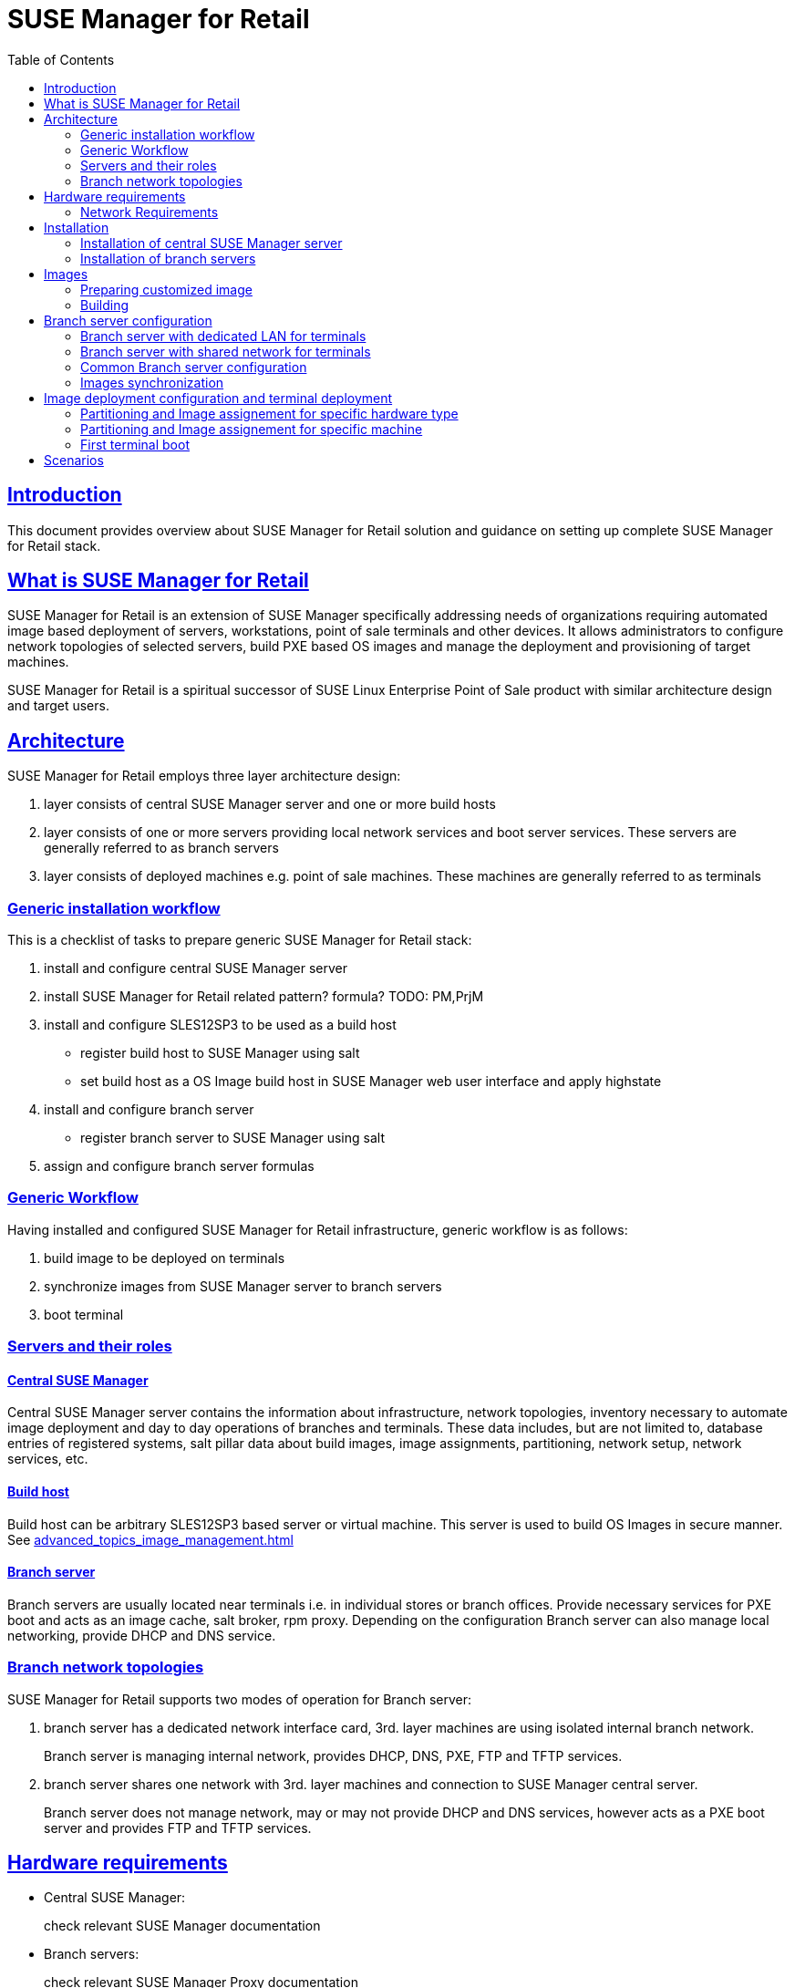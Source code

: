 [[ref.retail]]
= {smr}
ifdef::env-github,backend-html5,backend-docbook5[]
//Admonitions
:tip-caption: :bulb:
:note-caption: :information_source:
:important-caption: :heavy_exclamation_mark:
:caution-caption: :fire:
:warning-caption: :warning:
:linkattrs:
// SUSE ENTITIES FOR GITHUB
// System Architecture
:zseries: z Systems
:ppc: POWER
:ppc64le: ppc64le
:ipf : Itanium
:x86: x86
:x86_64: x86_64
// Rhel Entities
:rhel: Red Hat Enterprise Linux
:rhnminrelease6: Red Hat Enterprise Linux Server 6
:rhnminrelease7: Red Hat Enterprise Linux Server 7
// SUSE Manager Entities
:susemgr: SUSE Manager
:susemgrproxy: SUSE Manager Proxy
:smr: SUSE Manager for Retail
:productnumber: 3.2
:saltversion: 2018.3.0
:webui: WebUI
// SUSE Product Entities
:sles-version: 12
:sp-version: SP3
:jeos: JeOS
:scc: SUSE Customer Center
:sls: SUSE Linux Enterprise Server
:sle: SUSE Linux Enterprise
:slsa: SLES
:suse: SUSE
:ay: AutoYaST
endif::[]
// Asciidoctor Front Matter
:doctype: book
:sectlinks:
:toc: left
:icons: font
:experimental:
:sourcedir: .
:imagesdir: images

[[ref.retail.intro]]
== Introduction

This document provides overview about {smr} solution and guidance on setting up complete {smr} stack.

[[ref.retail.whatis]]
== What is {smr}

{smr} is an extension of {susemgr} specifically addressing needs of organizations requiring automated image based deployment of servers, workstations, point of sale terminals and other devices.
It allows administrators to configure network topologies of selected servers, build PXE based OS images and manage the deployment and provisioning of target machines.

{smr} is a spiritual successor of SUSE Linux Enterprise Point of Sale product with similar architecture design and target users.

[[ref.retail.architecture]]
== Architecture

//TODO: picture
{smr} employs three layer architecture design:

1. layer consists of central {susemgr} server and one or more build hosts
2. layer consists of one or more servers providing local network services and boot server services. These servers are generally referred to as branch servers
3. layer consists of deployed machines e.g. point of sale machines. These machines are generally referred to as terminals

[[ref.retail.generic.installation]]
=== Generic installation workflow

This is a checklist of tasks to prepare generic {smr} stack:

1. install and configure central {susemgr} server
2. install {smr} related pattern? formula? TODO: PM,PrjM
3. install and configure SLES12SP3 to be used as a build host
- register build host to {susemgr} using salt
- set build host as a OS Image build host in {susemgr} web user interface and apply highstate
4. install and configure branch server
- register branch server to {susemgr} using salt
5. assign and configure branch server formulas

[[ref.retail.generic.usage]]
=== Generic Workflow
Having installed and configured {smr} infrastructure, generic workflow is as follows:

1. build image to be deployed on terminals
2. synchronize images from {susemgr} server to branch servers
3. boot terminal

[[ref.retail.server.roles]]
=== Servers and their roles

[[ref.retail.server.suma]]
==== Central {susemgr}
Central {susemgr} server contains the information about infrastructure, network topologies, inventory necessary to automate image deployment and day to day operations of branches and terminals. These data includes, but are not limited to, database entries of registered systems, salt pillar data about build images, image assignments, partitioning, network setup, network services, etc.

[[ref.retail.server.build_host]]
==== Build host
Build host can be arbitrary SLES12SP3 based server or virtual machine. This server is used to build OS Images in secure manner. See <<advanced_topics_image_management.adoc#at.images.kiwi.buildhost>>

[[ref.retail.server.branch]]
==== Branch server
Branch servers are usually located near terminals i.e. in individual stores or branch offices. Provide necessary services for PXE boot and acts as an image cache, salt broker, rpm proxy. Depending on the configuration Branch server can also manage local networking, provide DHCP and DNS service.

[[ref.retail.branch.network.options]]
=== Branch network topologies

//TODO: pictures
{smr} supports two modes of operation for Branch server:

1. branch server has a dedicated network interface card, 3rd. layer machines are using isolated internal branch network.
+
Branch server is managing internal network, provides DHCP, DNS, PXE, FTP and TFTP services.

2. branch server shares one network with 3rd. layer machines and connection to {susemgr} central server.
+
Branch server does not manage network, may or may not provide DHCP and DNS services, however acts as a PXE boot server and provides FTP and TFTP services.

[[ref.retail.hardware]]
== Hardware requirements

* Central {susemgr}:
+
check relevant {susemgr} documentation
* Branch servers:
+
check relevant SUSE Manager Proxy documentation
* Build hosts:
+
only x86_64 architecture is supported by {smr}
* Terminals:
+
only x86_64 architecture is supported by {smr}
* Images:
+
only x86_64 architecture is supported by {smr}

[[ref.retail.network]]
=== Network Requirements

* Central {susemgr} server requires reasonably fast WAN connect
* Branch server
+
Branch server requires a WAN connection where central {susemgr} server is reachable
+
** In case of shared network, router/firewall filtering DHCP requests from shared network to WAN must be present
** In case of dedicated network, branch server requires at least two network interfaces. One connected to WAN with reachable central {susemgr} and the second connected to internal branch LAN
* Terminals require LAN connection to branch shared or dedicated network
//TODO add wifi support once done

[[ref.retail.installation]]
== Installation

//TODO: how we will install it? Is there a pattern for it?
[[ref.retail.installation.suma]]
=== Installation of central {susemgr} server

1. Refer to <<quickstart3_chap_install_overview.adoc>> how to install underlying {susemgr}.
2. Make sure {smr} formulas are installed.
+
{smr} formulas consists of several packages that are available from {susemgr} media
+
.{smr} formula packages
----
bind-formula
branch-network-formula
dhcpd-formula
image-sync-formula
pxe-formula
tftp-formula
vsftpd-formula
----
+
If any package is missing, install missing package using `zypper` call
+
[source,sh]
----
zypper install $package_name
----
+
and synchronize salt filesystem and salt modules
+
[source,sh]
----
salt-run fileserver.update
salt '*' saltutil.sync_all
----

[[ref.retail.installation.branch]]
=== Installation of branch servers

//TODO: change to proxy once ready
Branch servers are installed as regular SLES12SP3 system registered to {susemgr} via salt minion.

[[ref.retail.images]]
== Images

=== Preparing customized image

=== Building
Standard OS Image building feature of {susemgr} is used. Images are built from customized Kiwi templates, as a starting point see https://github.com/SUSE/manager-build-profiles/tree/master/OSImage[SUSE provided OS Image templates].

Adapt these templates to contain all required software, branding, configurations. Refer to https://doc.opensuse.org/projects/kiwi/doc/[Kiwi  Image System documentation] for details how to work with Kiwi templates.

If you are creating Kiwi template from scratch, please make sure `image/preferences/type` elements attribute `boot` is set to `saltboot/suse-SLES12`

Once the image is build, it will be automatically transferred to {susemgr} server

[[ref.retail.branch.config]]
== Branch server configuration

This section assumes:

- central {susemgr} is installed and configured
- {smr} formulas are present on central {susemgr}
- branch server is installed and registered using salt in central {susemgr}

Branch server can be configured in many different ways. In this guide two widely used options are presented.

[[ref.retail.config.dedicated]]
=== Branch server with dedicated LAN for terminals

In this configuration, Branch server has at least two network interfaces. One network interface connected to WAN with the central {susemgr} server reachable. The other network interface is connected to isolated LAN which terminals are connected to.

Branch server is the provider of DHCP, DNS, TFTP, PXE and FTP services. These services are configured by respective {smr} formulas. Enable these formulas for selected Branch server in {susemgr} web user interface. For information how to do so, refer to <<bp_chap_getting_started_with_salt_formulas.adoc#best.practice.salt.formulas.using>>.

==== Branch Network formula for dedicated LAN

This formula configures networking of Branch server.

- Keep `Dedicated Nic` checked
- Enter name of the network device which is connected to the internal LAN
- Static IP address to be assigned to Branch server on internal LAN
- Network mask of the internal LAN
- Check `Enable route` if you want Branch server to route traffic from internal LAN to WAN
- Check `Enable NAT` if you want Branch server to translate addresses from internal LAN to WAN
- Select DNS forwarder mode. Select `bind` to ensure Branch provided DNS can resolve WAN domain names
- Check DNS forwarder fallback. Disable if you do not want to rely on external DNS if Branch DNS is down
- Server directory specify working directory for {smr}
- Server directory user and group specify directory owner and group of {smr} working directory

==== DHCPD

This formula configures DHCP service at Branch server

[IMPORTANT]
.Generic configuration
====
- Listen interface must be the same entered in `Branch Network` formula
- Domain Name Servers must be configured to point to Branch server
====

[IMPORTANT]
.Subnet configuration
====
- Branch static IP address must be reachable from Network provided by DHCP service
- Next server must be configured to point to Branch server
- Be sure configured ranges match configured network and netmask
====

If terminals MAC addresses are known beforehand, host configuration can be specified for static IP address assignment.

If Branch server acts as a router for internal LAN, `router` option must point to Branch server.

Now continue at <<ref.retail.config.common>>

[[ref.retail.config.shared]]
=== Branch server with shared network for terminals

In this configuration, Branch server has only one network interface card which is connected to network used to connect to central {susemgr} as well as to terminals.

Branch server is provider of DNS, TFTP, PXE and FTP services. DHCP may or may not be provided by branch server.

[IMPORTANT]
====
If DHCP service is not provided by Branch server, external DHCP configuration must contain:

- `next-server` option must point to the Branch server for PXE boot to work
- `filename` option must correctly identify network boot program (by default `/boot/pxelinux`)
- `domain-name-servers` option must point to the Branch server for correct host name resolution
====

==== Branch Network formula for shared network

This formula configures networking of Branch server.

- Keep `Dedicated Nic` unchecked
- Select which services should be enabled on Branch server's firewall.
+
IMPORTANT: DNS, TFTP and FTP services should be enabled on Branch server's firewall.
- Select DNS forwarder mode. Select `bind` to ensure Branch provided DNS can resolve WAN domain names
- Check DNS forwarder fallback. Disable if you do not want to rely on external DNS if Branch DNS is down
- Server directory specify working directory for {smr}
- Server directory user and group specify directory owner and group of {smr} working directory

Now continue at <<ref.retail.config.common>>

[[ref.retail.config.common]]
=== Common Branch server configuration

==== DNS

==== TFTP

==== PXE

==== VSFTP

[[ref.retail.image.sync]]
=== Images synchronization

Synchronization is done by applying salt state 'image-sync'

.Example of image synchronization call:
[source, bash]
----
salt $branch_server_id state.apply image-sync
----

[[ref.retail.saltboot]]
== Image deployment configuration and terminal deployment

=== Partitioning and Image assignement for specific hardware type
// HWTYPE paritioning and image assignement

=== Partitioning and Image assignement for specific machine

// Terminal booting
=== First terminal boot

During first terminal boot salt minion id and fingerprint will be presented on the screen. Depending on the configuration, accepting terminal key on {susemgr} may be required.

IMPORTANT: Accept the terminal key only when information provided on terminal screen match those in {susemgr} menu:Main Menu[Salt > Keys]

Terminal will now continue booting, download the image from branch server and deploy it on the machine. Then proceeds to boot deployed image

== Scenarios


